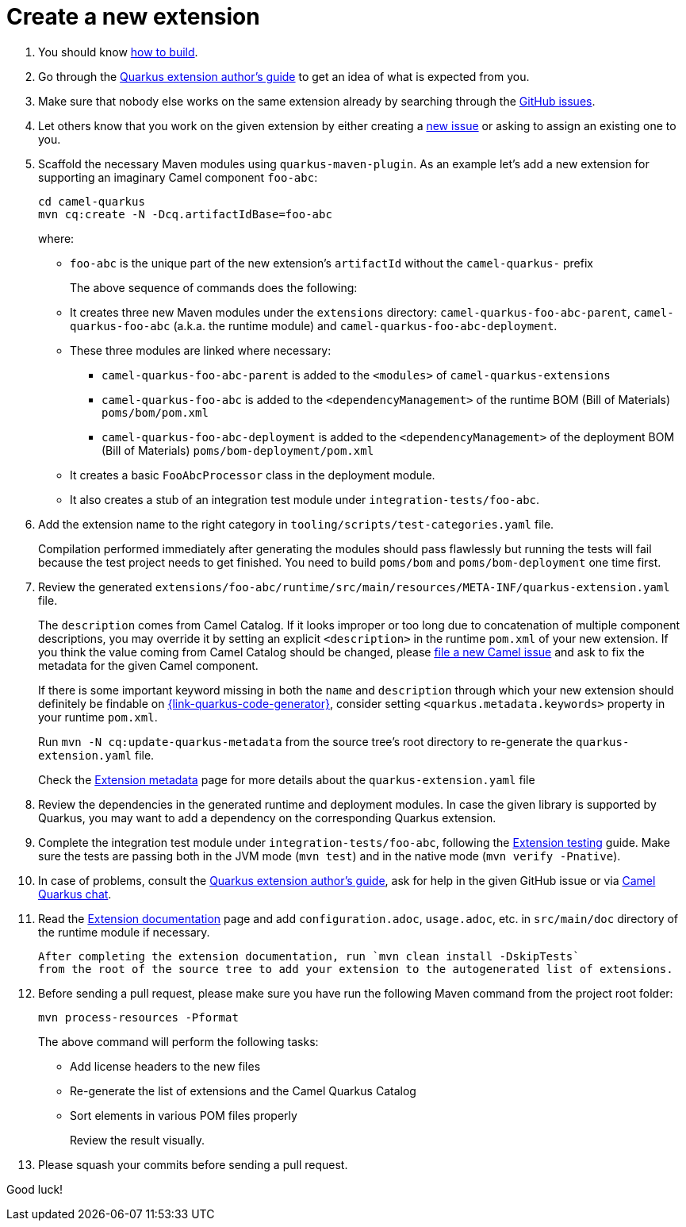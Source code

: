 [[create-a-new-extension]]
= Create a new extension
:page-aliases: create-new-extension.adoc

1. You should know xref:contributor-guide/index.adoc#how-to-build[how to build].

2. Go through the https://quarkus.io/guides/extension-authors-guide[Quarkus extension author's guide] to get an idea of
   what is expected from you.

3. Make sure that nobody else works on the same extension already by searching through the
   https://github.com/apache/camel-quarkus/issues[GitHub issues].

4. Let others know that you work on the given extension by either creating a
   https://github.com/apache/camel-quarkus/issues/new[new issue] or asking to assign an existing one to you.

5. Scaffold the necessary Maven modules using `quarkus-maven-plugin`. As an example let's add a new extension for
   supporting an imaginary Camel component `foo-abc`:
+
[source,shell]
----
cd camel-quarkus
mvn cq:create -N -Dcq.artifactIdBase=foo-abc
----
+
where:
+
* `foo-abc` is the unique part of the new extension's `artifactId` without the `camel-quarkus-` prefix
+
The above sequence of commands does the following:
* It creates three new Maven modules under the `extensions` directory: `camel-quarkus-foo-abc-parent`, `camel-quarkus-foo-abc`
  (a.k.a. the runtime module) and `camel-quarkus-foo-abc-deployment`.
* These three modules are linked where necessary:
** `camel-quarkus-foo-abc-parent` is added to the `<modules>` of `camel-quarkus-extensions`
** `camel-quarkus-foo-abc` is added to the `<dependencyManagement>` of the runtime BOM (Bill of Materials) `poms/bom/pom.xml`
** `camel-quarkus-foo-abc-deployment` is added to the `<dependencyManagement>` of the deployment BOM (Bill of Materials) `poms/bom-deployment/pom.xml`
* It creates a basic `FooAbcProcessor` class in the deployment module.
* It also creates a stub of an integration test module under `integration-tests/foo-abc`.
+
6. Add the extension name to the right category in  `tooling/scripts/test-categories.yaml` file.
+
Compilation performed immediately after generating the modules should pass flawlessly but running the tests will fail
because the test project needs to get finished. You need to build `poms/bom` and `poms/bom-deployment` one time first.

7. Review the generated
   `extensions/foo-abc/runtime/src/main/resources/META-INF/quarkus-extension.yaml` file.
+
The
`description` comes from Camel Catalog. If it looks improper or too long due to concatenation of multiple
component descriptions, you may override it by setting an explicit `<description>` in the runtime `pom.xml`
of your new extension. If you think the value coming from Camel Catalog should be changed, please
https://issues.apache.org/jira/secure/CreateIssue!default.jspa[file a new Camel issue] and ask to fix the metadata
for the given Camel component.
+
If there is some important keyword missing in both the `name` and `description` through which your new extension
should definitely be findable on https://{link-quarkus-code-generator}[{link-quarkus-code-generator}], consider setting
`<quarkus.metadata.keywords>` property in your runtime `pom.xml`.
+
Run `mvn -N cq:update-quarkus-metadata` from the source tree's root directory to re-generate the
`quarkus-extension.yaml` file.
+
Check the xref:contributor-guide/extension-metadata.adoc[Extension metadata] page for more details about the `quarkus-extension.yaml` file

8. Review the dependencies in the generated runtime and deployment modules. In case the given library is supported by
   Quarkus, you may want to add a dependency on the corresponding Quarkus extension.

9. Complete the integration test module under `integration-tests/foo-abc`,
   following the xref:contributor-guide/extension-testing.adoc[Extension testing] guide.
   Make sure the tests are passing both in the JVM mode (`mvn test`) and in the native mode (`mvn verify -Pnative`).

10. In case of problems, consult the https://quarkus.io/guides/extension-authors-guide[Quarkus extension author's guide],
   ask for help in the given GitHub issue or via https://camel.zulipchat.com[Camel Quarkus chat].

11. Read the xref:contributor-guide/extension-documentation.adoc[Extension documentation] page and add `configuration.adoc`,
   `usage.adoc`, etc. in `src/main/doc` directory of the runtime module if necessary.
+
   After completing the extension documentation, run `mvn clean install -DskipTests`
   from the root of the source tree to add your extension to the autogenerated list of extensions.

12. Before sending a pull request, please make sure you have run the following Maven command from the project root folder:
+
[source,shell]
----
mvn process-resources -Pformat
----
+
The above command will perform the following tasks:
+
* Add license headers to the new files
* Re-generate the list of extensions and the Camel Quarkus Catalog
* Sort elements in various POM files properly
+
Review the result visually.

13. Please squash your commits before sending a pull request.

Good luck!
